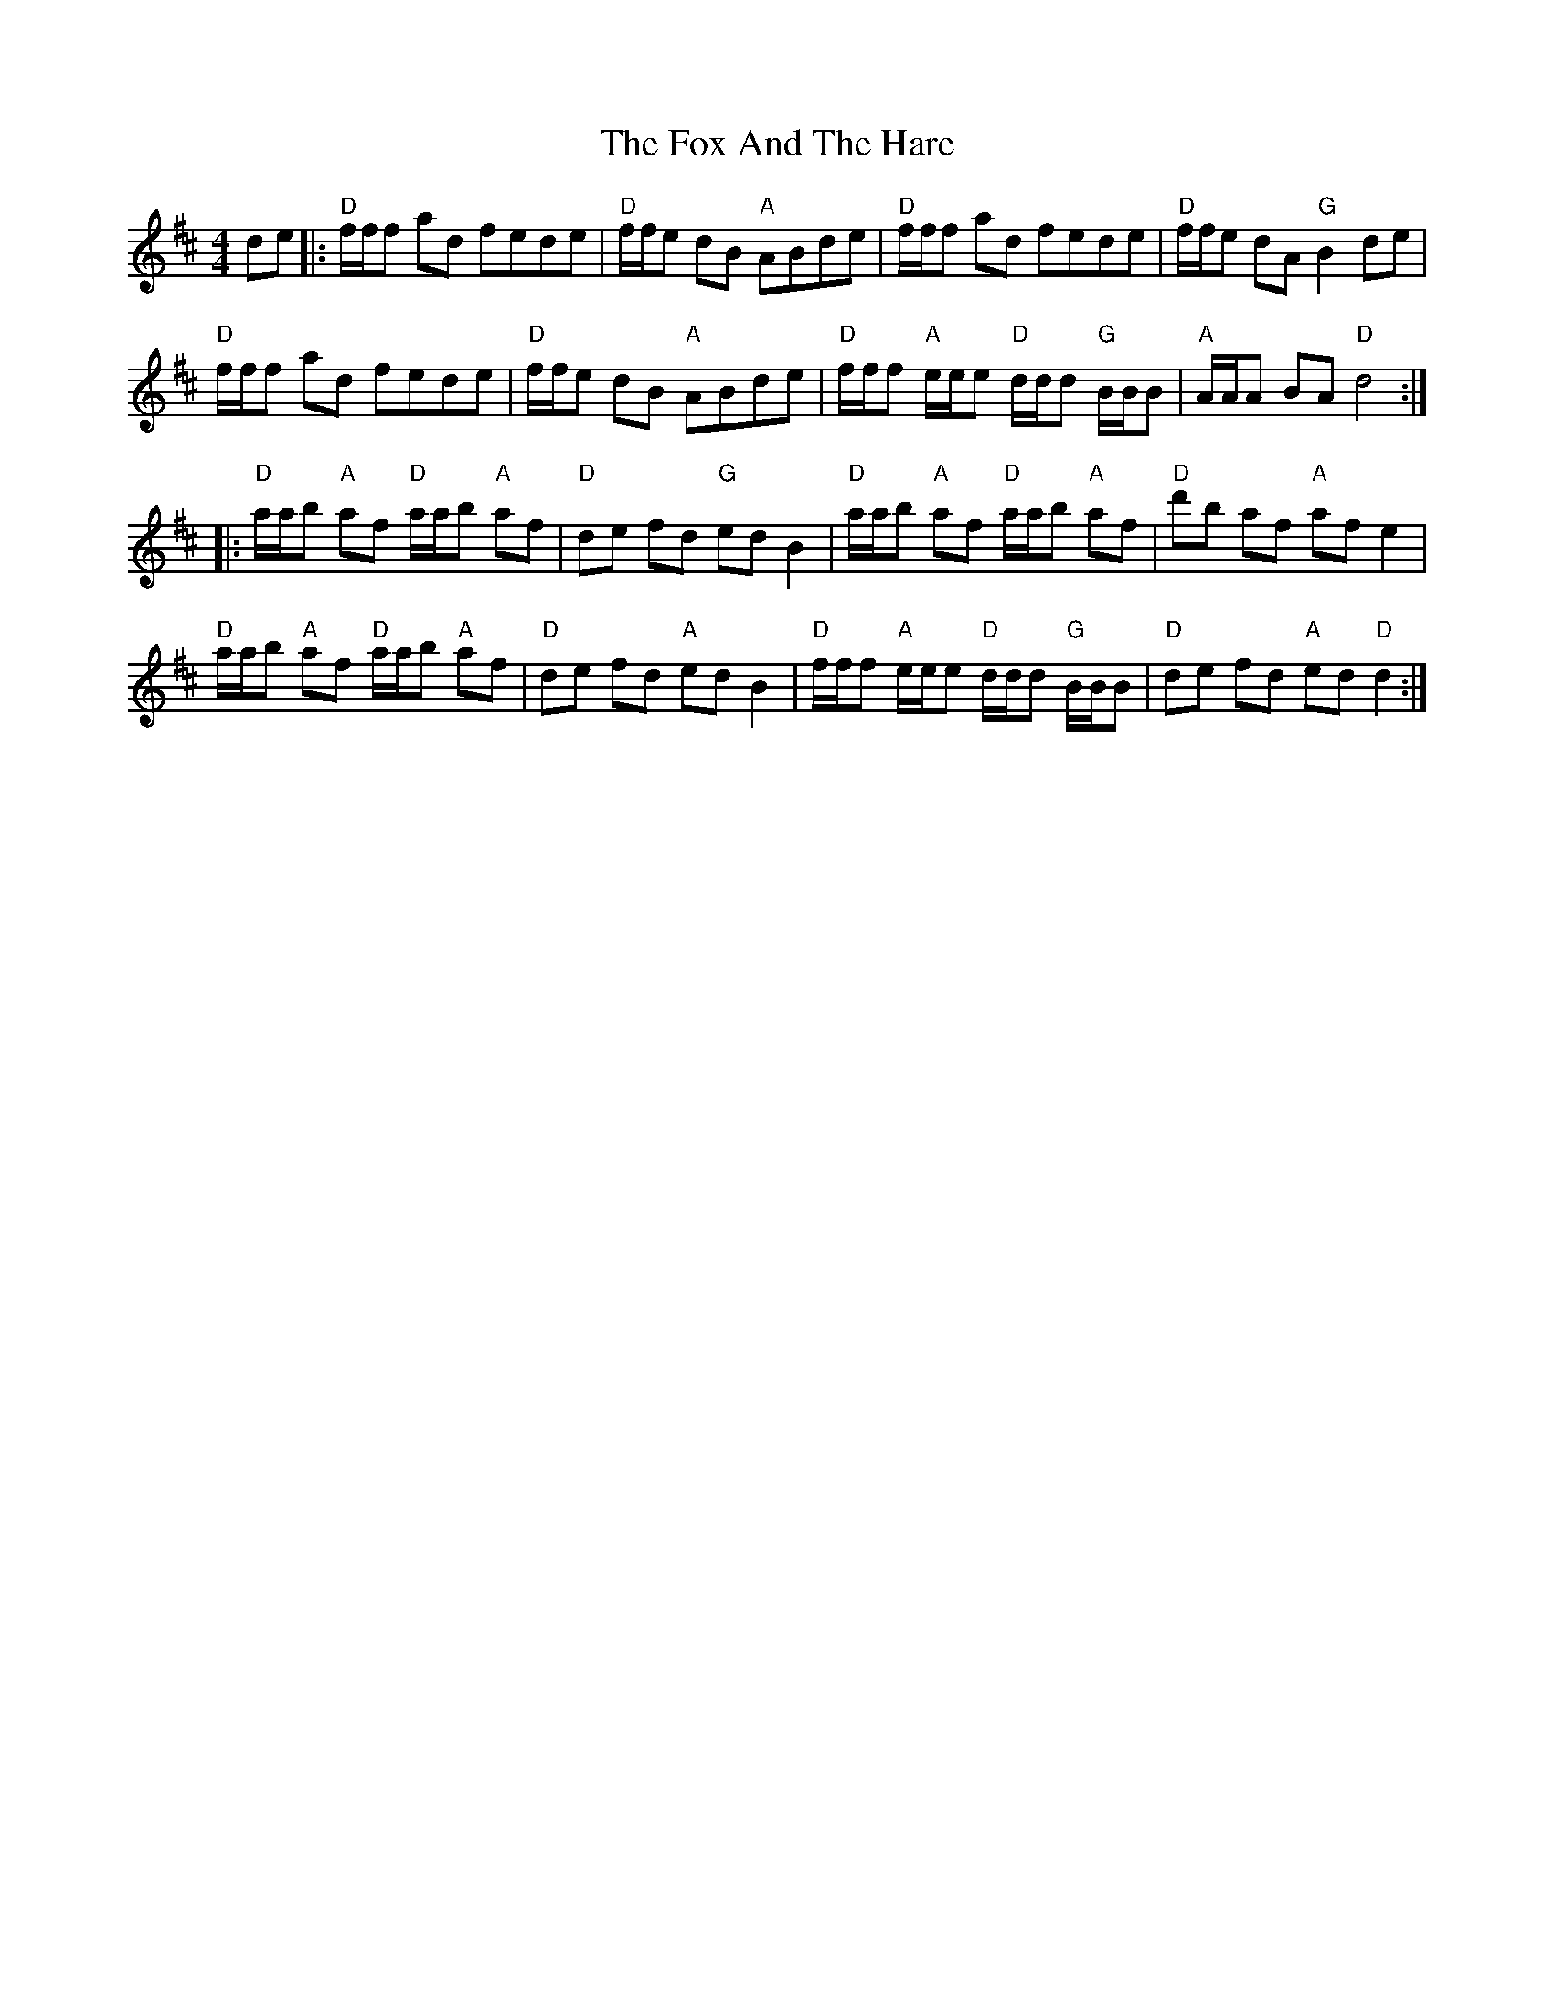 X: 13865
T: Fox And The Hare, The
R: hornpipe
M: 4/4
K: Dmajor
de|:"D"f/f/f ad fede|"D"f/f/e dB "A"ABde|"D"f/f/f ad fede|"D"f/f/e dA "G"B2de|
"D"f/f/f ad fede|"D"f/f/e dB "A"ABde|"D"f/f/f "A"e/e/e "D"d/d/d "G"B/B/B|"A"A/A/A BA "D"d4:|
|:"D"a/a/b "A"af "D"a/a/b "A"af|"D"de fd "G"edB2|"D"a/a/b "A"af "D"a/a/b "A"af|"D"d'b af "A"af e2|
"D"a/a/b "A"af "D"a/a/b "A"af|"D"de fd "A"ed B2|"D"f/f/f "A"e/e/e "D"d/d/d "G"B/B/B|"D"de fd "A"ed "D"d2:|

